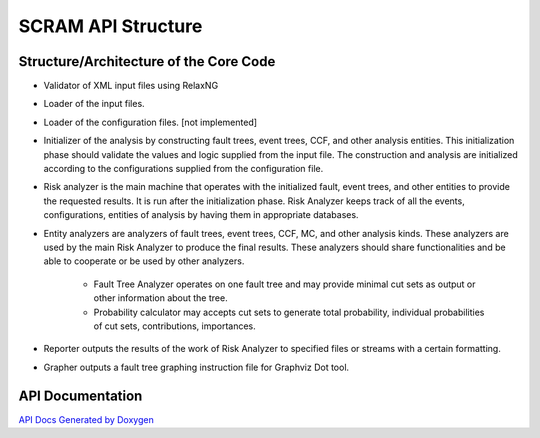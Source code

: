 ##############################################
SCRAM API Structure
##############################################

Structure/Architecture of the Core Code
============================================

- Validator of XML input files using RelaxNG
- Loader of the input files.
- Loader of the configuration files. [not implemented]
- Initializer of the analysis by constructing fault trees, event trees, CCF,
  and other analysis entities.
  This initialization phase should validate the values and logic supplied from
  the input file. The construction and analysis are initialized according to
  the configurations supplied from the configuration file.
- Risk analyzer is the main machine that operates with the initialized fault,
  event trees, and other entities to provide the requested results. It is run
  after the initialization phase. Risk Analyzer keeps track of all the events,
  configurations, entities of analysis by having them in appropriate databases.
- Entity analyzers are analyzers of fault trees, event trees, CCF, MC, and
  other analysis kinds. These analyzers are used by the main Risk Analyzer
  to produce the final results. These analyzers should share functionalities
  and be able to cooperate or be used by other analyzers.

    * Fault Tree Analyzer operates on one fault tree and may provide minimal
      cut sets as output or other information about the tree.
    * Probability calculator may accepts cut sets to generate total probability,
      individual probabilities of cut sets, contributions, importances.

- Reporter outputs the results of the work of Risk Analyzer to specified files
  or streams with a certain formatting.

- Grapher outputs a fault tree graphing instruction file for Graphviz Dot tool.

API Documentation
==================
`API Docs Generated by Doxygen`_

.. _`API Docs Generated by Doxygen`:
    http://rakhimov.github.io/SCRAM/api/index.html
